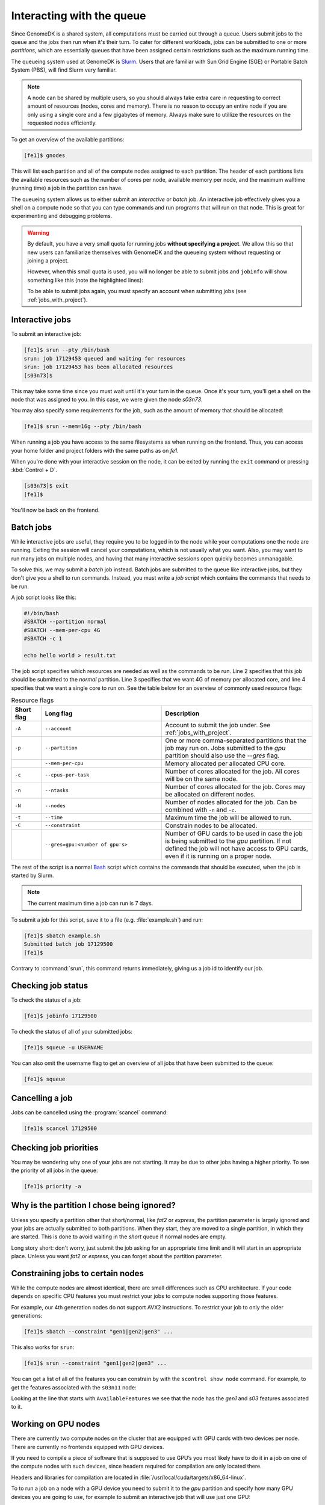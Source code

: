 ==========================
Interacting with the queue
==========================

Since GenomeDK is a shared system, all computations must be carried out through
a queue. Users submit jobs to the queue and the jobs then run when it's their
turn. To cater for different workloads, jobs can be submitted to one or more
*partitions*, which are essentially queues that have been assigned certain
restrictions such as the maximum running time.

The queueing system used at GenomeDK is Slurm_. Users that are familiar with
Sun Grid Engine (SGE) or Portable Batch System (PBS), will find Slurm very
familiar.

.. note::

    A node can be shared by multiple users, so you should always take extra
    care in requesting to correct amount of resources (nodes, cores and
    memory). There is no reason to occupy an entire node if you are only using
    a single core and a few gigabytes of memory. Always make sure to utillize
    the resources on the requested nodes efficiently.

To get an overview of the available partitions:

.. code-block:: console

    [fe1]$ gnodes

This will list each partition and all of the compute nodes assigned to each
partition. The header of each partitions lists the available resources such as
the number of cores per node, available memory per node, and the maximum
walltime (running time) a job in the partition can have.

The queueing system allows us to either submit an *interactive* or *batch* job.
An interactive job effectively gives you a shell on a compute node so that you
can type commands and run programs that will run on that node. This is great
for experimenting and debugging problems.

.. warning::

    By default, you have a very small quota for running jobs **without
    specifying a project**. We allow this so that new users can familiarize
    themselves with GenomeDK and the queueing system without requesting or
    joining a project.

    However, when this small quota is used, you will no longer be able to
    submit jobs and ``jobinfo`` will show something like this (note the
    highlighted lines):

    .. code-block:: console
        :emphasize-lines: 3,4,9

        Name                : bash
        User                : das
        Account             : --
            Note: You haven't specified a project. You have a limited number of billing hours!
        Partition           : short,normal
        Nodes               : None assigned
        Cores               : 1
        GPUs                : 0
        State               : PENDING (AssocMaxWallDurationPerJobLimit)
        ...

    To be able to submit jobs again, you must specify an account when
    submitting jobs (see :ref:`jobs_with_project`).

Interactive jobs
----------------

To submit an interactive job:

.. code-block:: console

    [fe1]$ srun --pty /bin/bash
    srun: job 17129453 queued and waiting for resources
    srun: job 17129453 has been allocated resources
    [s03n73]$

This may take some time since you must wait until it's your turn in the queue.
Once it's your turn, you'll get a shell on the node that was assigned to you.
In this case, we were given the node *s03n73*.

You may also specify some requirements for the job, such as the amount of
memory that should be allocated:

.. code-block:: console

    [fe1]$ srun --mem=16g --pty /bin/bash

When running a job you have access to the same filesystems as when running on
the frontend. Thus, you can access your home folder and project folders with
the same paths as on *fe1*.

When you're done with your interactive session on the node, it can be exited
by running the ``exit`` command or pressing :kbd:`Control + D`.

.. code-block:: console

        [s03n73]$ exit
        [fe1]$

You'll now be back on the frontend.

Batch jobs
----------

While interactive jobs are useful, they require you to be logged in to the node
while your computations one the node are running. Exiting the session will
cancel your computations, which is not usually what you want. Also, you may
want to run many jobs on multiple nodes, and having that many interactive
sessions open quickly becomes unmanagable.

To solve this, we may submit a *batch* job instead. Batch jobs are submitted to
the queue like interactive jobs, but they don't give you a shell to run
commands. Instead, you must write a *job script* which contains the commands
that needs to be run.

A job script looks like this:

.. code-block:: shell

    #!/bin/bash
    #SBATCH --partition normal
    #SBATCH --mem-per-cpu 4G
    #SBATCH -c 1

    echo hello world > result.txt

The job script specifies which resources are needed as well as the commands to
be run. Line 2 specifies that this job should be submitted to the *normal*
partition. Line 3 specifies that we want 4G of memory per allocated core, and
line 4 specifies that we want a single core to run on. See the table below for
an overview of commonly used resource flags:

.. csv-table:: Resource flags
    :header: "Short flag", "Long flag", "Description"
    :align: left
    :widths: 10, 40, 50

    "``-A``", "``--account``", "Account to submit the job under. See :ref:`jobs_with_project`."
    "``-p``", "``--partition``", "One or more comma-separated partitions that the job may run on. Jobs submitted to the *gpu* partition should also use the *--gres* flag."
    "", "``--mem-per-cpu``", "Memory allocated per allocated CPU core."
    "``-c``", "``--cpus-per-task``", "Number of cores allocated for the job. All cores will be on the same node."
    "``-n``", "``--ntasks``", "Number of cores allocated for the job. Cores may be allocated on different nodes."
    "``-N``", "``--nodes``", "Number of nodes allocated for the job. Can be combined with ``-n`` and ``-c``."
    "``-t``", "``--time``", "Maximum time the job will be allowed to run."
    "``-C``", "``--constraint``", "Constrain nodes to be allocated."
    "", "``--gres=gpu:<number of gpu's>``", "Number of GPU cards to be used in case the job is being submitted to the *gpu* partition. If not defined the job will not have access to GPU cards, even if it is running on a proper node."

The rest of the script is a normal Bash_ script which contains the commands
that should be executed, when the job is started by Slurm.

.. note::
   The current maximum time a job can run is 7 days.

To submit a job for this script, save it to a file (e.g. :file:`example.sh`)
and run:

.. code-block:: console

    [fe1]$ sbatch example.sh
    Submitted batch job 17129500
    [fe1]$

Contrary to :command:`srun`, this command returns immediately, giving us a job
id to identify our job.

Checking job status
-------------------

To check the status of a job:

.. code-block:: console

    [fe1]$ jobinfo 17129500

To check the status of all of your submitted jobs:

.. code-block:: console

    [fe1]$ squeue -u USERNAME

You can also omit the username flag to get an overview of all jobs that have
been submitted to the queue:

.. code-block:: console

    [fe1]$ squeue

Cancelling a job
----------------

Jobs can be cancelled using the :program:`scancel` command:

.. code-block:: console

    [fe1]$ scancel 17129500

Checking job priorities
-----------------------

You may be wondering why one of your jobs are not starting. It may be due to
other jobs having a higher priority. To see the priority of all jobs in the
queue:

.. code-block:: console

    [fe1]$ priority -a


Why is the partition I chose being ignored?
-------------------------------------------

Unless you specify a partition other that short/normal, like *fat2* or
*express*, the partition parameter is largely ignored and your jobs are
actually submitted to both partitions. When they start, they are moved to a
single partition, in which they are started. This is done to avoid waiting in
the *short* queue if normal nodes are empty.

Long story short: don't worry, just submit the job asking for an appropriate
time limit and it will start in an appropriate place. Unless you want *fat2* or
*express*, you can forget about the partition parameter.


Constraining jobs to certain nodes
----------------------------------

While the compute nodes are almost identical, there are small differences
such as CPU architecture. If your code depends on specific CPU features you
must restrict your jobs to compute nodes supporting those features.

For example, our 4th generation nodes do not support AVX2 instructions. To
restrict your job to only the older generations:

.. code-block:: console

    [fe1]$ sbatch --constraint "gen1|gen2|gen3" ...

This also works for ``srun``:

.. code-block:: console

    [fe1]$ srun --constraint "gen1|gen2|gen3" ...

You can get a list of all of the features you can constrain by with the
``scontrol show node`` command. For example, to get the features associated
with the ``s03n11`` node:

.. code-block:: console
    :emphasize-lines: 4

    [fe1]$ scontrol show node s03n11
    NodeName=s03n11 Arch=x86_64 CoresPerSocket=8
        CPUAlloc=9 CPUTot=16 CPULoad=9.94
        AvailableFeatures=gen1,s03
        ActiveFeatures=gen1,s03
        Gres=(null)
        NodeAddr=s03n11 NodeHostName=s03n11 Version=20.02.3
        OS=Linux 3.10.0-1062.1.1.el7.x86_64 #1 SMP Fri Sep 13 22:55:44 UTC 2019
        RealMemory=131072 AllocMem=9216 FreeMem=63976 Sockets=2 Boards=1
        State=MIXED ThreadsPerCore=1 TmpDisk=0 Weight=1 Owner=igrove(6490) MCS_label=N/A
        Partitions=short
        BootTime=2020-06-25T09:30:05 SlurmdStartTime=2020-07-15T14:40:42
        CfgTRES=cpu=16,mem=128G,billing=16
        AllocTRES=cpu=9,mem=9G
        CapWatts=n/a
        CurrentWatts=0 AveWatts=0
        ExtSensorsJoules=n/s ExtSensorsWatts=0 ExtSensorsTemp=n/s

Looking at the line that starts with ``AvailableFeatures`` we see that the node
has the *gen1* and *s03* features associated to it.

.. _gpu_nodes:

Working on GPU nodes
--------------------

There are currently two compute nodes on the cluster that are equipped with GPU
cards with two devices per node. There are currently no frontends equipped with
GPU devices.

If you need to compile a piece of software that is supposed to use GPU’s you
most likely have to do it in a job on one of the compute nodes with such
devices, since headers required for compilation are only located there.

Headers and libraries for compilation are located in
:file:`/usr/local/cuda/targets/x86_64-linux`.

To to run a job on a node with a GPU device you need to submit it to the *gpu*
partition and specify how many GPU devices you are going to use, for example to
submit an interactive job that will use just one GPU:

.. code-block:: console

    [fe1]$ srun --gres=gpu:1 -p gpu --pty /bin/bash


Extra credit
------------

Most people find it annoying to write these job script for each step in their
workflows and instead use a workflow engine such as gwf_ (developed at
GenomeDK) or snakemake_ (quite popular in bioinformatics). Such tools allow you
to write entire pipelines consisting of thousands of separate jobs and submit
those jobs to Slurm without writing job scripts.

.. _Slurm: https://slurm.schedmd.com/
.. _Bash: https://www.gnu.org/software/bash/manual/bash.html
.. _gwf: https://docs.gwf.app/en/latest/
.. _snakemake: https://snakemake.readthedocs.io/
